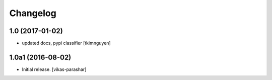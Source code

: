 Changelog
~~~~~~~~~


1.0 (2017-01-02)
----------------

- updated docs, pypi classifier
  [tkimnguyen]


1.0a1 (2016-08-02)
------------------

- Initial release.
  [vikas-parashar]
